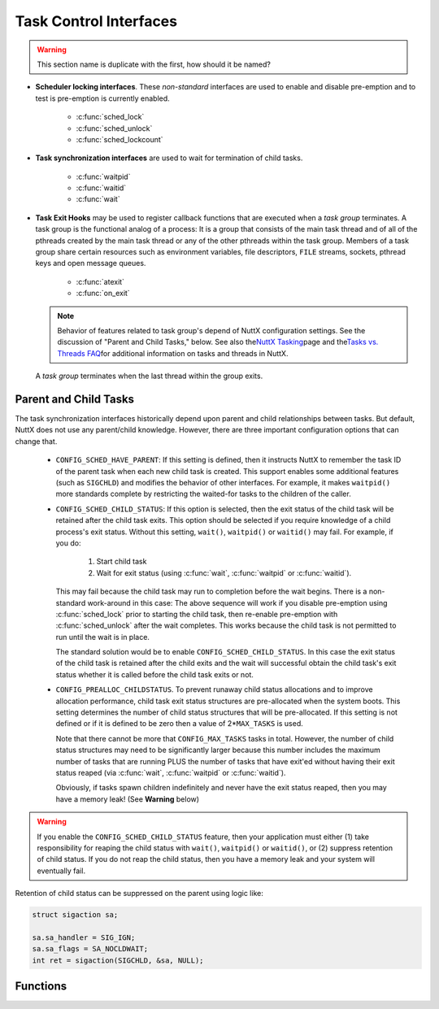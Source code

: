 =======================
Task Control Interfaces
=======================

.. warning:: This section name is duplicate with the first, how should it be named?

- **Scheduler locking interfaces**. These *non-standard* interfaces are
  used to enable and disable pre-emption and to test is pre-emption is
  currently enabled.

    - :c:func:`sched_lock`
    - :c:func:`sched_unlock`
    - :c:func:`sched_lockcount`

- **Task synchronization interfaces** are used to wait for termination of child tasks.

    - :c:func:`waitpid`
    - :c:func:`waitid`
    - :c:func:`wait`

- **Task Exit Hooks** may be used to
  register callback functions that are executed when a *task group*
  terminates. A task group is the functional analog of a process: It is
  a group that consists of the main task thread and of all of the
  pthreads created by the main task thread or any of the other pthreads
  within the task group. Members of a task group share certain
  resources such as environment variables, file descriptors, ``FILE``
  streams, sockets, pthread keys and open message queues.

    - :c:func:`atexit`
    - :c:func:`on_exit`

  .. note::
     Behavior of features related to task group's depend of
     NuttX configuration settings. See the discussion of "Parent and
     Child Tasks," below. See also the\ `NuttX
     Tasking <https://cwiki.apache.org/confluence/display/NUTTX/NuttX+Tasking>`__\ page
     and the\ `Tasks vs. Threads
     FAQ <https://cwiki.apache.org/confluence/display/NUTTX/Tasks+vs.+Threads+FAQ>`__\ for
     additional information on tasks and threads in NuttX.

  A *task group* terminates when the last thread within the group
  exits.

Parent and Child Tasks
======================

The task synchronization interfaces
historically depend upon parent and child relationships between tasks.
But default, NuttX does not use any parent/child knowledge. However,
there are three important configuration options that can change that.

  -  ``CONFIG_SCHED_HAVE_PARENT``: If this setting is defined, then it
     instructs NuttX to remember the task ID of the parent task when each
     new child task is created. This support enables some additional
     features (such as ``SIGCHLD``) and modifies the behavior of other
     interfaces. For example, it makes ``waitpid()`` more standards
     complete by restricting the waited-for tasks to the children of the
     caller.

  -  ``CONFIG_SCHED_CHILD_STATUS``: If this option is selected, then
     the exit status of the child task will be retained after the child
     task exits. This option should be selected if you require knowledge
     of a child process's exit status. Without this setting, ``wait()``,
     ``waitpid()`` or ``waitid()`` may fail. For example, if you do:

       #. Start child task
       #. Wait for exit status (using :c:func:`wait`, :c:func:`waitpid` or
          :c:func:`waitid`).

     This may fail because the child task may run to completion before the
     wait begins. There is a non-standard work-around in this case: The
     above sequence will work if you disable pre-emption using
     :c:func:`sched_lock` prior to starting the child task, then re-enable
     pre-emption with :c:func:`sched_unlock` after the wait completes. This
     works because the child task is not permitted to run until the wait
     is in place.

     The standard solution would be to enable
     ``CONFIG_SCHED_CHILD_STATUS``. In this case the exit status of the
     child task is retained after the child exits and the wait will
     successful obtain the child task's exit status whether it is called
     before the child task exits or not.

  -  ``CONFIG_PREALLOC_CHILDSTATUS``. To prevent runaway child status
     allocations and to improve allocation performance, child task exit
     status structures are pre-allocated when the system boots. This
     setting determines the number of child status structures that will be
     pre-allocated. If this setting is not defined or if it is defined to
     be zero then a value of 2\*\ ``MAX_TASKS`` is used.

     Note that there cannot be more that ``CONFIG_MAX_TASKS`` tasks in
     total. However, the number of child status structures may need to be
     significantly larger because this number includes the maximum number
     of tasks that are running PLUS the number of tasks that have exit'ed
     without having their exit status reaped (via :c:func:`wait`,
     :c:func:`waitpid` or :c:func:`waitid`).

     Obviously, if tasks spawn children indefinitely and never have the
     exit status reaped, then you may have a memory leak! (See **Warning**
     below)

.. warning:: If you enable the ``CONFIG_SCHED_CHILD_STATUS`` feature,
  then your application must either (1) take responsibility for reaping
  the child status with ``wait()``, ``waitpid()`` or ``waitid()``, or (2)
  suppress retention of child status. If you do not reap the child status,
  then you have a memory leak and your system will eventually fail.

Retention of child status can be suppressed on the parent using logic
like:

.. code-block:: c

  struct sigaction sa;

  sa.sa_handler = SIG_IGN;
  sa.sa_flags = SA_NOCLDWAIT;
  int ret = sigaction(SIGCHLD, &sa, NULL);

Functions
=========

.. c:function:: int sched_lock(void)

  Disables context switching by Disabling
  addition of new tasks to the ready-to-run task list. The task that calls
  this function will be the only task that is allowed to run until it
  either calls sched_unlock (the appropriate number of times) or until it
  blocks itself.

  :return: OK or ERROR.

  **POSIX Compatibility:** This is a NON-POSIX interface. VxWorks provides
  the comparable interface:

  .. code-block:: c

    STATUS taskLock(void);

.. c:function:: int sched_unlock(void)

  Decrements the preemption lock count.
  Typically this is paired with sched_lock() and concludes a critical
  section of code. Preemption will not be unlocked until sched_unlock()
  has been called as many times as sched_lock(). When the lockCount is
  decremented to zero, any tasks that were eligible to preempt the current
  task will execute.

  :return: OK or ERROR.

  **POSIX Compatibility:** This is a NON-POSIX interface. VxWorks provides
  the comparable interface:

  .. code-block:: c

    STATUS taskUnlock(void);

.. c:function:: int32_t sched_lockcount(void)

  Returns the current value of the
  lockCount. If zero, preemption is enabled; if non-zero, this value
  indicates the number of times that sched_lock() has been called on this
  thread of execution.

  :return: The current value of the lockCount.

  **POSIX Compatibility:** None.

.. c:function:: ipid_t waitpid(pid_t pid, int *stat_loc, int options)

  .. note::
     The following discussion is a general description of the
     ``waitpid()`` interface. However, as of this writing, the
     implementation of ``waitpid()`` is incomplete (but usable). If
     ``CONFIG_SCHED_HAVE_PARENT`` is defined, ``waitpid()`` will be a
     little more compliant to specifications. Without
     ``CONFIG_SCHED_HAVE_PARENT``, ``waitpid()`` simply supports waiting
     for any task to complete execution. With
     ``CONFIG_SCHED_HAVE_PARENT``, ``waitpid()`` will use ``SIGCHLD`` and
     can, therefore, wait for any child of the parent to complete. The
     implementation is incomplete in either case, however: NuttX does not
     support any concept of process groups. Nor does NuttX retain the
     status of exited tasks so if ``waitpid()`` is called after a task has
     exited, then no status will be available. The options argument is
     currently ignored.

  The ``waitpid()`` functions will obtain status information pertaining to
  one of the caller's child processes. The ``waitpid()`` function will
  suspend execution of the calling thread until status information for one
  of the terminated child processes of the calling process is available,
  or until delivery of a signal whose action is either to execute a
  signal-catching function or to terminate the process. If more than one
  thread is suspended in ``waitpid()`` awaiting termination of the same
  process, exactly one thread will return the process status at the time
  of the target process termination. If status information is available
  prior to the call to ``waitpid()``, return will be immediate.

  **NOTE**: Because ``waitpid()`` is not fully POSIX compliant, it must be
  specifically enabled by setting ``CONFIG_SCHED_WAITPID`` in the NuttX
  configuration file.

  :param pid: The task ID of the thread to wait for
  :param stat_loc: The location to return the exit status
  :param options: ignored

  The ``pid`` argument specifies a set of child processes for which status
  is requested. The ``waitpid()`` function will only return the status of
  a child process from this set:

  -  If ``pid`` is equal to ``(pid_t)-1``), status is requested for any
     child process. In this respect, ``waitpid()`` is then equivalent to
     ``wait()``.
  -  If ``pid`` is greater than 0, it specifies the process ID of a single
     child process for which status is requested.
  -  If ``pid`` is 0, status is requested for any child process whose
     process group ID is equal to that of the calling process.
  -  If ``pid`` is less than ``(pid_t)-1``), status is requested for any
     child process whose process group ID is equal to the absolute value
     of pid.

  The ``options`` argument is constructed from the bitwise-inclusive OR of
  zero or more of the following flags, defined in the ``<sys/wait.h>``
  header:

  -  ``WCONTINUED``. The ``waitpid()`` function will report the status of
     any continued child process specified by pid whose status has not
     been reported since it continued from a job control stop.
  -  ``WNOHANG``. The ``waitpid()`` function will not suspend execution of
     the calling thread if status is not immediately available for one of
     the child processes specified by ``pid``.
  -  ``WUNTRACED``. The status of any child processes specified by ``pid``
     that are stopped, and whose status has not yet been reported since
     they stopped, will also be reported to the requesting process.

  If the calling process has ``SA_NOCLDWAIT`` set or has ``SIGCHLD`` set
  to ``SIG_IGN``, and the process has no unwaited-for children that were
  transformed into zombie processes, the calling thread will block until
  all of the children of the process containing the calling thread
  terminate, and ``waitpid()`` will fail and set ``errno`` to ``ECHILD``.

  If ``waitpid()`` returns because the status of a child process is
  available, these functions will return a value equal to the process ID
  of the child process. In this case, if the value of the argument
  stat_loc is not a null pointer, information will be stored in the
  location pointed to by ``stat_loc``. The value stored at the location
  pointed to by ``stat_loc`` will be 0 if and only if the status returned
  is from a terminated child process that terminated by one of the
  following means:

  #. The process returned 0 from ``main()``.
  #. The process called ``_exit()`` or ``exit()`` with a status argument
     of 0.
  #. The process was terminated because the last thread in the process
     terminated.

  Regardless of its value, this information may be interpreted using the
  following macros, which are defined in ``<sys/wait.h>`` and evaluate to
  integral expressions; the ``stat_val`` argument is the integer value
  pointed to by ``stat_loc``.

  -  ``WIFEXITED(stat_val)``. Evaluates to a non-zero value if status was
     returned for a child process that terminated normally.
  -  ``WEXITSTATUS(stat_val)``. If the value of ``WIFEXITED(stat_val)`` is
     non-zero, this macro evaluates to the low-order 8 bits of the status
     argument that the child process passed to ``_exit()`` or ``exit()``,
     or the value the child process returned from ``main()``.
  -  ``WIFSIGNALED(stat_val)``. Evaluates to a non-zero value if status
     was returned for a child process that terminated due to the receipt
     of a signal that was not caught (see >signal.h<).
  -  ``WTERMSIG(stat_val)``. If the value of ``WIFSIGNALED(stat_val)`` is
     non-zero, this macro evaluates to the number of the signal that
     caused the termination of the child process.
  -  ``WIFSTOPPED(stat_val)``. Evaluates to a non-zero value if status was
     returned for a child process that is currently stopped.
  -  ``WSTOPSIG(stat_val)``. If the value of ``WIFSTOPPED(stat_val)`` is
     non-zero, this macro evaluates to the number of the signal that
     caused the child process to stop.
  -  ``WIFCONTINUED(stat_val)``. Evaluates to a non-zero value if status
     was returned for a child process that has continued from a job
     control stop.

  :return:
    If ``waitpid()`` returns because the status of a child process is
    available, it will return a value equal to the process ID of the child
    process for which status is reported.

    If ``waitpid()`` returns due to the delivery of a signal to the calling
    process, -1 will be returned and ``errno`` set to ``EINTR``.

    If ``waitpid()`` was invoked with WNOHANG set in options, it has at
    least one child process specified by pid for which status is not
    available, and status is not available for any process specified by pid,
    0 is returned.

    Otherwise, ``(pid_t)-1errno`` set to indicate the error:

    -  ``ECHILD``. The process specified by ``pid`` does not exist or is not
       a child of the calling process, or the process group specified by
       ``pid`` does not exist or does not have any member process that is a
       child of the calling process.
    -  ``EINTR``. The function was interrupted by a signal. The value of the
       location pointed to by ``stat_loc`` is undefined.
    -  ``EINVAL``. The ``options`` argument is not valid.

  **Assumptions/Limitations:**

  **POSIX Compatibility:** Comparable to the POSIX interface of the same
  name, but the implementation is incomplete (as detailed above).

.. c:function:: int waitid(idtype_t idtype, id_t id, FAR siginfo_t *info, int options)

  .. note::

     The following discussion is a general description of the ``waitid()``
     interface. However, as of this writing, the implementation of
     ``waitid()`` is incomplete (but usable). If
     ``CONFIG_SCHED_HAVE_PARENT`` is defined, ``waitid()`` will be a
     little more compliant to specifications. ``waitpid()`` simply
     supports waiting a specific child task (``P_PID`` or for any child
     task ``P_ALL`` to complete execution. ``SIGCHLD`` is used. The
     implementation is incomplete in either case, however: NuttX does not
     support any concept of process groups. Nor does NuttX retain the
     status of exited tasks so if ``waitpid()`` is called after a task has
     exited, then no status will be available. The options argument is
     currently ignored.

  The ``waitid()`` function suspends the calling thread until one child of
  the process containing the calling thread changes state. It records the
  current state of a child in the structure pointed to by ``info``. If a
  child process changed state prior to the call to ``waitid()``,
  ``waitid()`` returns immediately. If more than one thread is suspended
  in ``wait()`` or ``waitpid()`` waiting termination of the same process,
  exactly one thread will return the process status at the time of the
  target process termination

  The ``idtype`` and ``id`` arguments are used to specify which children
  ``waitid()`` will wait for.

  -  If ``idtype`` is P_PID, ``waitid()`` will wait for the child with a
     process ID equal to (pid_t)``id``.
  -  If ``idtype`` is P_PGID, ``waitid()`` will wait for any child with a
     process group ID equal to (pid_t)``id``.
  -  If ``idtype`` is P_ALL, ``waitid()`` will wait for any children and
     ``id`` is ignored.

  The ``options`` argument is used to specify which state changes
  ``waitid()`` will will wait for. It is formed by OR-ing together one or
  more of the following flags:

  -  ``WEXITED``: Wait for processes that have exited.
  -  ``WSTOPPED``: Status will be returned for any child that has stopped
     upon receipt of a signal.
  -  ``WCONTINUES``: Status will be returned for any child that was
     stopped and has been continued.
  -  ``WNOHANG``: Return immediately if there are no children to wait for.
  -  ``WNOWAIT``: Keep the process whose status is returned in ``info`` in
     a waitable state. This will not affect the state of the process; the
     process may be waited for again after this call completes.

  The ``info`` argument must point to a ``siginfo_t`` structure. If
  ``waitid()`` returns because a child process was found that satisfied
  the conditions indicated by the arguments ``idtype`` and options, then
  the structure pointed to by ``info`` will be filled in by the system
  with the status of the process. The ``si_signo`` member will always be
  equal to ``SIGCHLD``.

  :return: If ``waitid()`` returns due to the change of state
    of one of its children, 0 is returned. Otherwise, -1 is returned and
    ``errno`` is set to indicate the error.

  The ``waitid()`` function will fail if:

  -  ``ECHILD``:
  -  ``EINTR``:
  -  ``EINVAL``: An invalid value was specified for ``options``, or
     ``idtype`` and ``id`` specify an invalid set of processes.

  **POSIX Compatibility:** Comparable to the POSIX interface of the same
  name, but the implementation is incomplete (as detailed in the
  description above).

.. c:function:: pid_t wait(FAR int *stat_loc)

  .. note::
     The following discussion is a general description of the :c:func:`wait`
     interface. However, as of this writing, the implementation of
     :c:func:`wait` is incomplete (but usable). :c:func:`wait` is based
     on :c:func:`waitpid` (see description for further information).

  The ``wait()`` function will suspend execution of the calling thread
  until status information for one of its terminated child processes is
  available, or until delivery of a signal whose action is either to
  execute a signal-catching function or to terminate the process. If more
  than one thread is suspended in ``wait()`` awaiting termination of the
  same process, exactly one thread will return the process status at the
  time of the target process termination. If status information is
  available prior to the call to\ ``wait()``, return will be immediate.

  The ``waitpid()`` function will behave identically to ``wait()``, if its
  ``pid`` argument is (pid_t)-1 and the options argument is 0. Otherwise,
  its behavior will be modified by the values of the ``pid`` and
  ``options`` arguments.

  :param stat_loc: The location to return the exit status
  :return: See the values returned by :c:func:`waitpid`

  **POSIX Compatibility:** Comparable to the POSIX interface of the same
  name, but the implementation is incomplete (as detailed in the
  description ```waitpaid()`` <#waitpid>`__).

.. c:function:: int atexit(void (*func)(void))

  Registers a function to be called at program exit. The
  ``atexit()`` function registers the given function to be called at
  normal process termination, whether via ``exit()`` or via return from
  the program's ``main()``.

  .. note:: ``CONFIG_SCHED_ATEXIT`` must be defined to enable this function.

  :param func: A pointer to the function to be called when the task exits.
  :return: On success, ``atexit()`` returns OK (0). On error,
    ERROR (-1) is returned, and ```errno`` <#ErrnoAccess>`__ is set to
    indicate the cause of the failure.

  **POSIX Compatibility:** Comparable to the ISO C interface of the same
  name. Limitations in the current implementation:

    #. Only a single ``atexit`` function can be registered unless
       ``CONFIG_SCHED_ATEXIT_MAX`` defines a larger number.
    #. ``atexit()`` functions are not inherited when a new task is created.

.. c:function:: int on_exit(CODE void (*func)(int, FAR void *), FAR void *arg)

  Registers a function to be called at program exit. The
  ``on_exit()`` function registers the given function to be called at
  normal process termination, whether via ``exit()`` or via return from
  the program's ``main()``. The function is passed the status argument
  given to the last call to ``exit()`` and the ``arg`` argument from
  ``on_exit()``.

  .. note: ``CONFIG_SCHED_ONEXIT`` must be defined to enable this
    function

  :param func: A pointer to the function to be called when the task exits.
  :param arg: An argument that will be provided to the ``on_exit()``
     function when the task exits.

  :return: On success, ``on_exit()`` returns OK (0). On error,
    ERROR (-1) is returned, and ```errno`` <#ErrnoAccess>`__ is set to
    indicate the cause of the failure.

  **POSIX Compatibility:** This function comes from SunOS 4, but is also
  present in libc4, libc5 and glibc. It no longer occurs in Solaris (SunOS
  5). Avoid this function, and use the standard ``atexit()`` instead.

    #. Only a single ``on_exit`` function can be registered unless
       ``CONFIG_SCHED_ONEXIT_MAX`` defines a larger number.
    #. ``on_exit()`` functions are not inherited when a new task is created.
